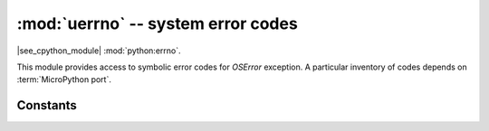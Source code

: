 :mod:`uerrno` -- system error codes
===================================

.. module:: uerrno
   :synopsis: system error codes

|see_cpython_module| :mod:`python:errno`.

This module provides access to symbolic error codes for `OSError` exception.
A particular inventory of codes depends on :term:`MicroPython port`.

Constants
---------

.. data:: EEXIST, EAGAIN, etc.

    Error codes, based on ANSI C/POSIX standard. All error codes start with
    "E". As mentioned above, inventory of the codes depends on
    :term:`MicroPython port`. Errors are usually accessible as ``exc.args[0]``
    where ``exc`` is an instance of `OSError`. Usage example::

        try:
            uos.mkdir("my_dir")
        except OSError as exc:
            if exc.args[0] == uerrno.EEXIST:
                print("Directory already exists")

.. data:: errorcode

    Dictionary mapping numeric error codes to strings with symbolic error
    code (see above)::

        >>> print(uerrno.errorcode[uerrno.EEXIST])
        EEXIST
